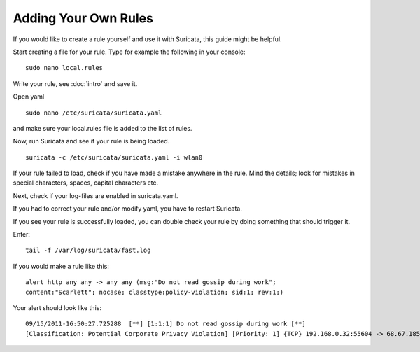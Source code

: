 Adding Your Own Rules
=====================

If you would like to create a rule yourself and use it with Suricata,
this guide might be helpful.

Start creating a file for your rule. Type for example the following in
your console:
  
::

  sudo nano local.rules

Write your rule, see :doc:`intro` and save it.

Open yaml
  
::

  sudo nano /etc/suricata/suricata.yaml

and make sure your local.rules file is added to the list of rules.

Now, run Suricata and see if your rule is being loaded.
  
::

  suricata -c /etc/suricata/suricata.yaml -i wlan0

If your rule failed to load, check if you have made a mistake anywhere
in the rule. Mind the details; look for mistakes in special
characters, spaces, capital characters etc.

Next, check if your log-files are enabled in suricata.yaml.

If you had to correct your rule and/or modify yaml, you have to
restart Suricata.

If you see your rule is successfully loaded, you can double check your
rule by doing something that should trigger it.

Enter:
  
::

  tail -f /var/log/suricata/fast.log

If you would make a rule like this:
  
::

  alert http any any -> any any (msg:"Do not read gossip during work"; 
  content:"Scarlett"; nocase; classtype:policy-violation; sid:1; rev:1;)

Your alert should look like this:
  
::

  09/15/2011-16:50:27.725288  [**] [1:1:1] Do not read gossip during work [**] 
  [Classification: Potential Corporate Privacy Violation] [Priority: 1] {TCP} 192.168.0.32:55604 -> 68.67.185.210:80
